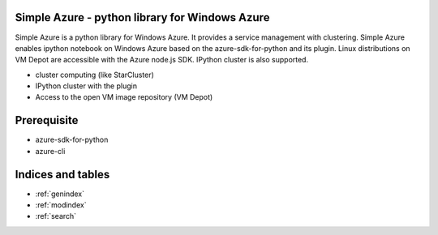 .. Simple Azure documentation master file, created by
   sphinx-quickstart on Tue Aug  6 22:36:05 2013.
   You can adapt this file completely to your liking, but it should at least
   contain the root `toctree` directive.

Simple Azure - python library for Windows Azure
================================================

Simple Azure is a python library for Windows Azure. 
It provides a service management with clustering. 
Simple Azure enables ipython notebook on Windows Azure based on the azure-sdk-for-python and its plugin. 
Linux distributions on VM Depot are accessible with the Azure node.js SDK. 
IPython cluster is also supported.

* cluster computing (like StarCluster)
* IPython cluster with the plugin
* Access to the open VM image repository (VM Depot)

Prerequisite
============

* azure-sdk-for-python
* azure-cli




Indices and tables
==================

* :ref:`genindex`
* :ref:`modindex`
* :ref:`search`

